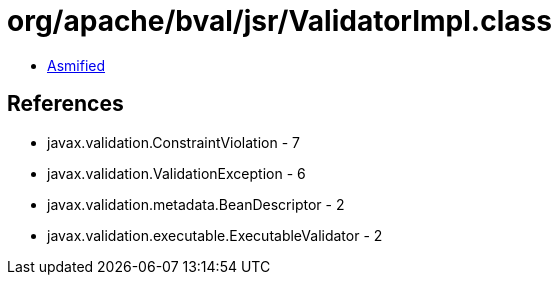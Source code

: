 = org/apache/bval/jsr/ValidatorImpl.class

 - link:ValidatorImpl-asmified.java[Asmified]

== References

 - javax.validation.ConstraintViolation - 7
 - javax.validation.ValidationException - 6
 - javax.validation.metadata.BeanDescriptor - 2
 - javax.validation.executable.ExecutableValidator - 2

